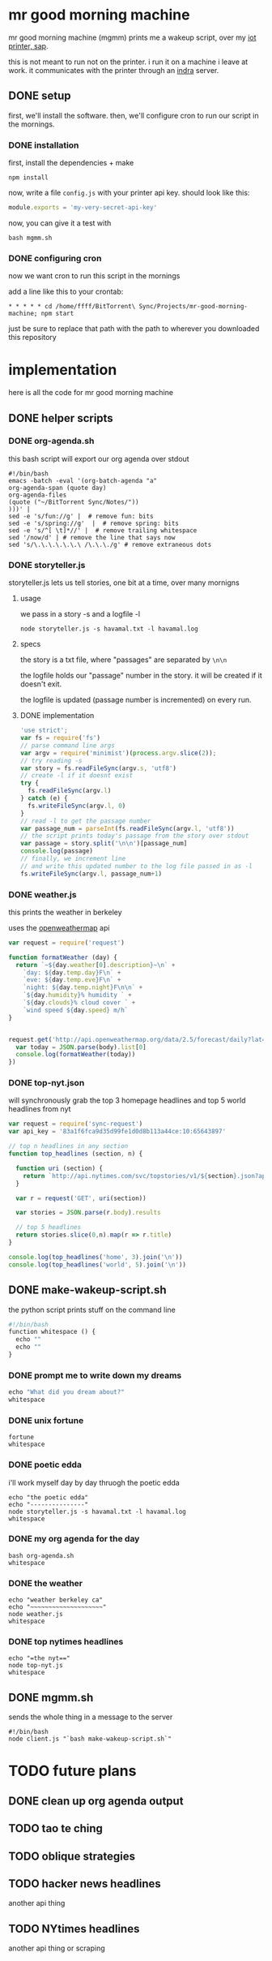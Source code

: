 * mr good morning machine

mr good morning machine (mgmm) prints me a wakeup script, over my [[https://github.com/elsehow/sap/][iot printer, sap]].

this is not meant to run not on the printer. i run it on a machine i leave at work. it communicates with the printer through an [[https://github.com/elsehow/indra-server][indra]] server.

** DONE setup
CLOSED: [2016-02-11 Thu 23:52]

first, we'll install the software. then, we'll configure cron to run our script in the mornings.

*** DONE installation
CLOSED: [2016-02-11 Thu 23:52]

first, install the dependencies + make 

#+BEGIN_SRC shell
npm install
#+END_SRC

now, write a file =config.js= with your printer api key. should look like this:

#+BEGIN_SRC js
module.exports = 'my-very-secret-api-key'
#+END_SRC

now, you can give it a test with

#+BEGIN_SRC shell
bash mgmm.sh
#+END_SRC

*** DONE configuring cron 
CLOSED: [2016-02-11 Thu 23:51]

now we want cron to run this script in the mornings

add a line like this to your crontab:

#+BEGIN_SRC
* * * * * cd /home/ffff/BitTorrent\ Sync/Projects/mr-good-morning-machine; npm start 
#+END_SRC

just be sure to replace that path with the path to wherever you downloaded this repository

* implementation

here is all the code for mr good morning machine

** DONE helper scripts
CLOSED: [2016-02-11 Thu 23:40]
*** DONE org-agenda.sh
CLOSED: [2016-02-11 Thu 22:10]

this bash script will export our org agenda over stdout

#+BEGIN_SRC shell :tangle org-agenda.sh
#!/bin/bash
emacs -batch -eval '(org-batch-agenda "a" 
org-agenda-span (quote day) 
org-agenda-files 
(quote ("~/BitTorrent Sync/Notes/"))
)))' | 
sed -e 's/fun://g' |  # remove fun: bits
sed -e 's/spring://g'  |  # remove spring: bits
sed -e 's/^[ \t]*//' |  # remove trailing whitespace
sed '/now/d' | # remove the line that says now
sed 's/\.\.\.\.\.\.\ /\.\.\./g' # remove extraneous dots
#+END_SRC

*** DONE storyteller.js

storyteller.js lets us tell stories, one bit at a time, over many mornigns

**** usage

we pass in a story -s and a logfile -l

#+BEGIN_SRC shell
node storyteller.js -s havamal.txt -l havamal.log
#+END_SRC

**** specs

the story is a txt file, where "passages" are separated by =\n\n=

the logfile holds our "passage" number in the story. it will be created if it doesn't exit.

the logfile is updated (passage number is incremented) on every run.

**** DONE implementation
CLOSED: [2016-02-11 Thu 23:57]

#+BEGIN_SRC js :tangle storyteller.js
'use strict';
var fs = require('fs')
// parse command line args
var argv = require('minimist')(process.argv.slice(2));
// try reading -s
var story = fs.readFileSync(argv.s, 'utf8')
// create -l if it doesnt exist
try {
  fs.readFileSync(argv.l)
} catch (e) {
  fs.writeFileSync(argv.l, 0)
}
// read -l to get the passage number
var passage_num = parseInt(fs.readFileSync(argv.l, 'utf8'))
// the script prints today's passage from the story over stdout
var passage = story.split('\n\n')[passage_num]
console.log(passage)
// finally, we increment line 
// and write this updated number to the log file passed in as -l
fs.writeFileSync(argv.l, passage_num+1)
#+END_SRC

*** DONE weather.js

this prints the weather in berkeley

uses the [[https://openweathermap.org][openweathermap]] api 

#+BEGIN_SRC js :tangle weather.js
var request = require('request')

function formatWeather (day) {
  return `~${day.weather[0].description}~\n` +
    `day: ${day.temp.day}F\n` +
    `eve: ${day.temp.eve}F\n` +
    `night: ${day.temp.night}F\n\n` +
    `${day.humidity}% humidity ` +
    `${day.clouds}% cloud cover ` +
    `wind speed ${day.speed} m/h`
}


request.get('http://api.openweathermap.org/data/2.5/forecast/daily?lat=37.8554&lon=-122.2839&appid=44db6a862fba0b067b1930da0d769e98&units=imperial', (err, res, body) => {
  var today = JSON.parse(body).list[0]
  console.log(formatWeather(today))
})
#+END_SRC
*** DONE top-nyt.json

will synchronously grab the top 3 homepage headlines and top 5 world headlines from nyt

#+BEGIN_SRC js :tangle top-nyt.js
var request = require('sync-request')
var api_key = '83a1f6fca9d35d99fe1d0d8b113a44ce:10:65643897'

// top n headlines in any section
function top_headlines (section, n) {

  function uri (section) {
    return `http://api.nytimes.com/svc/topstories/v1/${section}.json?api-key=${api_key}`
  }

  var r = request('GET', uri(section))

  var stories = JSON.parse(r.body).results

  // top 5 headlines
  return stories.slice(0,n).map(r => r.title)
}

console.log(top_headlines('home', 3).join('\n'))
console.log(top_headlines('world', 5).join('\n'))
#+END_SRC
** DONE make-wakeup-script.sh
CLOSED: [2016-02-11 Thu 23:36]

the python script prints stuff on the command line

#+BEGIN_SRC python :tangle make-wakeup-script.sh
#!/bin/bash
function whitespace () {
  echo ""
  echo ""
}
#+END_SRC
*** DONE prompt me to write down my dreams
#+BEGIN_SRC python :tangle make-wakeup-script.sh
echo "What did you dream about?"
whitespace
#+END_SRC
*** DONE unix fortune
CLOSED: [2016-02-11 Thu 21:51]
#+BEGIN_SRC shell :tangle make-wakeup-script.sh
fortune
whitespace
#+END_SRC
*** DONE poetic edda
CLOSED: [2016-02-11 Thu 22:35]
i'll work myself day by day thruogh the poetic edda
#+BEGIN_SRC shell :tangle make-wakeup-script.sh
echo "the poetic edda"
echo "---------------"
node storyteller.js -s havamal.txt -l havamal.log
whitespace
#+END_SRC
*** DONE my org agenda for the day
CLOSED: [2016-02-11 Thu 21:52]
#+BEGIN_SRC shell :tangle make-wakeup-script.sh
bash org-agenda.sh
whitespace
#+END_SRC
*** DONE the weather 
CLOSED: [2016-02-11 Thu 23:34]
#+BEGIN_SRC shell :tangle make-wakeup-script.sh
echo "weather berkeley ca"
echo "~~~~~~~~~~~~~~~~~~~~"
node weather.js
whitespace
#+END_SRC
*** DONE top nytimes headlines
CLOSED: [2016-02-12 Fri 10:01]
#+BEGIN_SRC shell :tangle make-wakeup-script.sh
echo "=the nyt=="
node top-nyt.js
whitespace
#+END_SRC

** DONE mgmm.sh
CLOSED: [2016-02-11 Thu 22:10]

sends the whole thing in a message to the server

#+BEGIN_SRC shell :tangle mgmm.sh
#!/bin/bash
node client.js "`bash make-wakeup-script.sh`"
#+END_SRC

* TODO future plans
** DONE clean up org agenda output
CLOSED: [2016-02-12 Fri 09:35]
** TODO tao te ching
** TODO oblique strategies
** TODO hacker news headlines
another api thing
** TODO NYtimes headlines
another api thing or scraping

